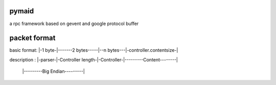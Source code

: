 pymaid
======

a rpc framework based on gevent and google protocol buffer


packet format
======

basic format: |-1 byte-|-------2 bytes-----|--n bytes---|-controller.contentsize-|

description : |-parser-|-Controller length-|-Controller-|---------Content--------|

              |---------Big Endian---------|


